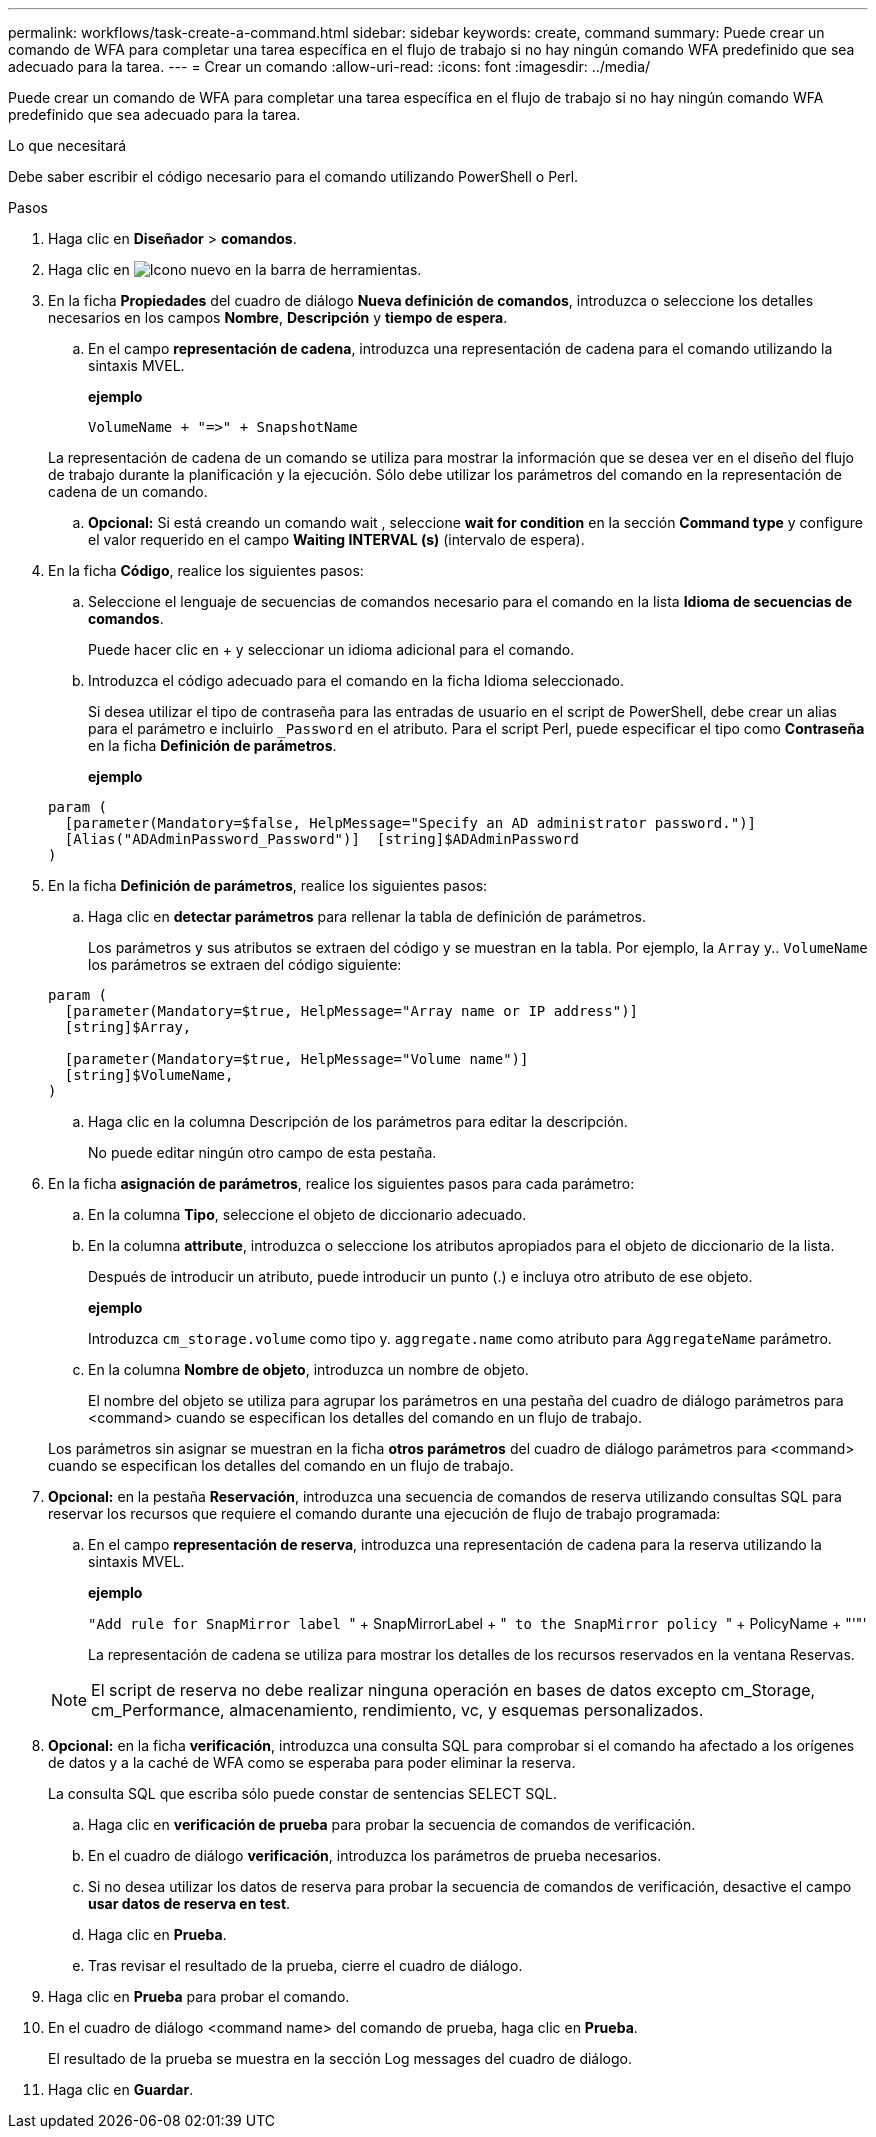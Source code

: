 ---
permalink: workflows/task-create-a-command.html 
sidebar: sidebar 
keywords: create, command 
summary: Puede crear un comando de WFA para completar una tarea específica en el flujo de trabajo si no hay ningún comando WFA predefinido que sea adecuado para la tarea. 
---
= Crear un comando
:allow-uri-read: 
:icons: font
:imagesdir: ../media/


[role="lead"]
Puede crear un comando de WFA para completar una tarea específica en el flujo de trabajo si no hay ningún comando WFA predefinido que sea adecuado para la tarea.

.Lo que necesitará
Debe saber escribir el código necesario para el comando utilizando PowerShell o Perl.

.Pasos
. Haga clic en *Diseñador* > *comandos*.
. Haga clic en image:../media/new_wfa_icon.gif["Icono nuevo"] en la barra de herramientas.
. En la ficha *Propiedades* del cuadro de diálogo *Nueva definición de comandos*, introduzca o seleccione los detalles necesarios en los campos *Nombre*, *Descripción* y *tiempo de espera*.
+
.. En el campo *representación de cadena*, introduzca una representación de cadena para el comando utilizando la sintaxis MVEL.
+
*ejemplo*

+
`+VolumeName + "=>" + SnapshotName+`

+
La representación de cadena de un comando se utiliza para mostrar la información que se desea ver en el diseño del flujo de trabajo durante la planificación y la ejecución. Sólo debe utilizar los parámetros del comando en la representación de cadena de un comando.

.. *Opcional:* Si está creando un comando wait , seleccione *wait for condition* en la sección *Command type* y configure el valor requerido en el campo *Waiting INTERVAL (s)* (intervalo de espera).


. En la ficha *Código*, realice los siguientes pasos:
+
.. Seleccione el lenguaje de secuencias de comandos necesario para el comando en la lista *Idioma de secuencias de comandos*.
+
Puede hacer clic en + y seleccionar un idioma adicional para el comando.

.. Introduzca el código adecuado para el comando en la ficha Idioma seleccionado.
+
Si desea utilizar el tipo de contraseña para las entradas de usuario en el script de PowerShell, debe crear un alias para el parámetro e incluirlo `_Password` en el atributo. Para el script Perl, puede especificar el tipo como *Contraseña* en la ficha *Definición de parámetros*.

+
*ejemplo*

+
[listing]
----
param (
  [parameter(Mandatory=$false, HelpMessage="Specify an AD administrator password.")]
  [Alias("ADAdminPassword_Password")]  [string]$ADAdminPassword
)
----


. En la ficha *Definición de parámetros*, realice los siguientes pasos:
+
.. Haga clic en *detectar parámetros* para rellenar la tabla de definición de parámetros.
+
Los parámetros y sus atributos se extraen del código y se muestran en la tabla. Por ejemplo, la `Array` y.. `VolumeName` los parámetros se extraen del código siguiente:

+
[listing]
----
param (
  [parameter(Mandatory=$true, HelpMessage="Array name or IP address")]
  [string]$Array,

  [parameter(Mandatory=$true, HelpMessage="Volume name")]
  [string]$VolumeName,
)
----
.. Haga clic en la columna Descripción de los parámetros para editar la descripción.
+
No puede editar ningún otro campo de esta pestaña.



. En la ficha *asignación de parámetros*, realice los siguientes pasos para cada parámetro:
+
.. En la columna *Tipo*, seleccione el objeto de diccionario adecuado.
.. En la columna *attribute*, introduzca o seleccione los atributos apropiados para el objeto de diccionario de la lista.
+
Después de introducir un atributo, puede introducir un punto (.) e incluya otro atributo de ese objeto.

+
*ejemplo*

+
Introduzca `cm_storage.volume` como tipo y. `aggregate.name` como atributo para `AggregateName` parámetro.

.. En la columna *Nombre de objeto*, introduzca un nombre de objeto.
+
El nombre del objeto se utiliza para agrupar los parámetros en una pestaña del cuadro de diálogo parámetros para <command> cuando se especifican los detalles del comando en un flujo de trabajo.



+
Los parámetros sin asignar se muestran en la ficha *otros parámetros* del cuadro de diálogo parámetros para <command> cuando se especifican los detalles del comando en un flujo de trabajo.

. *Opcional:* en la pestaña *Reservación*, introduzca una secuencia de comandos de reserva utilizando consultas SQL para reservar los recursos que requiere el comando durante una ejecución de flujo de trabajo programada:
+
.. En el campo *representación de reserva*, introduzca una representación de cadena para la reserva utilizando la sintaxis MVEL.
+
*ejemplo*

+
``"Add rule for SnapMirror label ``" + SnapMirrorLabel + "[.code]`` to the SnapMirror policy ``" + PolicyName + "'"'

+
La representación de cadena se utiliza para mostrar los detalles de los recursos reservados en la ventana Reservas.



+

NOTE: El script de reserva no debe realizar ninguna operación en bases de datos excepto cm_Storage, cm_Performance, almacenamiento, rendimiento, vc, y esquemas personalizados.

. *Opcional:* en la ficha *verificación*, introduzca una consulta SQL para comprobar si el comando ha afectado a los orígenes de datos y a la caché de WFA como se esperaba para poder eliminar la reserva.
+
La consulta SQL que escriba sólo puede constar de sentencias SELECT SQL.

+
.. Haga clic en *verificación de prueba* para probar la secuencia de comandos de verificación.
.. En el cuadro de diálogo *verificación*, introduzca los parámetros de prueba necesarios.
.. Si no desea utilizar los datos de reserva para probar la secuencia de comandos de verificación, desactive el campo *usar datos de reserva en test*.
.. Haga clic en *Prueba*.
.. Tras revisar el resultado de la prueba, cierre el cuadro de diálogo.


. Haga clic en *Prueba* para probar el comando.
. En el cuadro de diálogo <command name> del comando de prueba, haga clic en *Prueba*.
+
El resultado de la prueba se muestra en la sección Log messages del cuadro de diálogo.

. Haga clic en *Guardar*.

